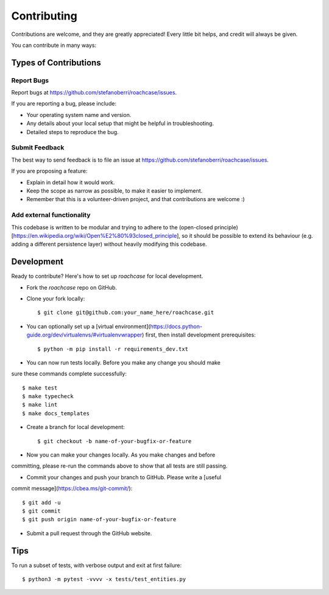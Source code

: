 .. highlight:: shell

============
Contributing
============

Contributions are welcome, and they are greatly appreciated! Every little bit
helps, and credit will always be given.

You can contribute in many ways:

Types of Contributions
----------------------

Report Bugs
~~~~~~~~~~~

Report bugs at https://github.com/stefanoberri/roachcase/issues.

If you are reporting a bug, please include:

* Your operating system name and version.
* Any details about your local setup that might be helpful in troubleshooting.
* Detailed steps to reproduce the bug.

Submit Feedback
~~~~~~~~~~~~~~~

The best way to send feedback is to file an issue at https://github.com/stefanoberri/roachcase/issues.

If you are proposing a feature:

* Explain in detail how it would work.
* Keep the scope as narrow as possible, to make it easier to implement.
* Remember that this is a volunteer-driven project, and that contributions
  are welcome :)

Add external functionality
~~~~~~~~~~~~~~~~~~~~~~~~~~

This codebase is written to be modular and trying to adhere to the (open-closed
principle)[https://en.wikipedia.org/wiki/Open%E2%80%93closed_principle], so it
should be possible to extend its behaviour (e.g. adding a different persistence
layer) without heavily modifying this codebase.


Development
-----------

Ready to contribute? Here's how to set up `roachcase` for local development.

* Fork the `roachcase` repo on GitHub.
* Clone your fork locally::

    $ git clone git@github.com:your_name_here/roachcase.git

* You can optionally set up a [virtual
  environment](https://docs.python-guide.org/dev/virtualenvs/#virtualenvwrapper)
  first, then install development prerequisites::

    $ python -m pip install -r requirements_dev.txt

* You can now run tests locally. Before you make any change you should make
sure these commands complete successfully::

    $ make test
    $ make typecheck
    $ make lint
    $ make docs_templates

* Create a branch for local development::

    $ git checkout -b name-of-your-bugfix-or-feature

* Now you can make your changes locally. As you make changes and before
committing, please re-run the commands above to show that all tests are still
passing.

* Commit your changes and push your branch to GitHub. Please write a [useful
commit message](https://cbea.ms/git-commit/)::

    $ git add -u
    $ git commit
    $ git push origin name-of-your-bugfix-or-feature

* Submit a pull request through the GitHub website.

Tips
----

To run a subset of tests, with verbose output and exit at first failure::

$ python3 -m pytest -vvvv -x tests/test_entities.py
